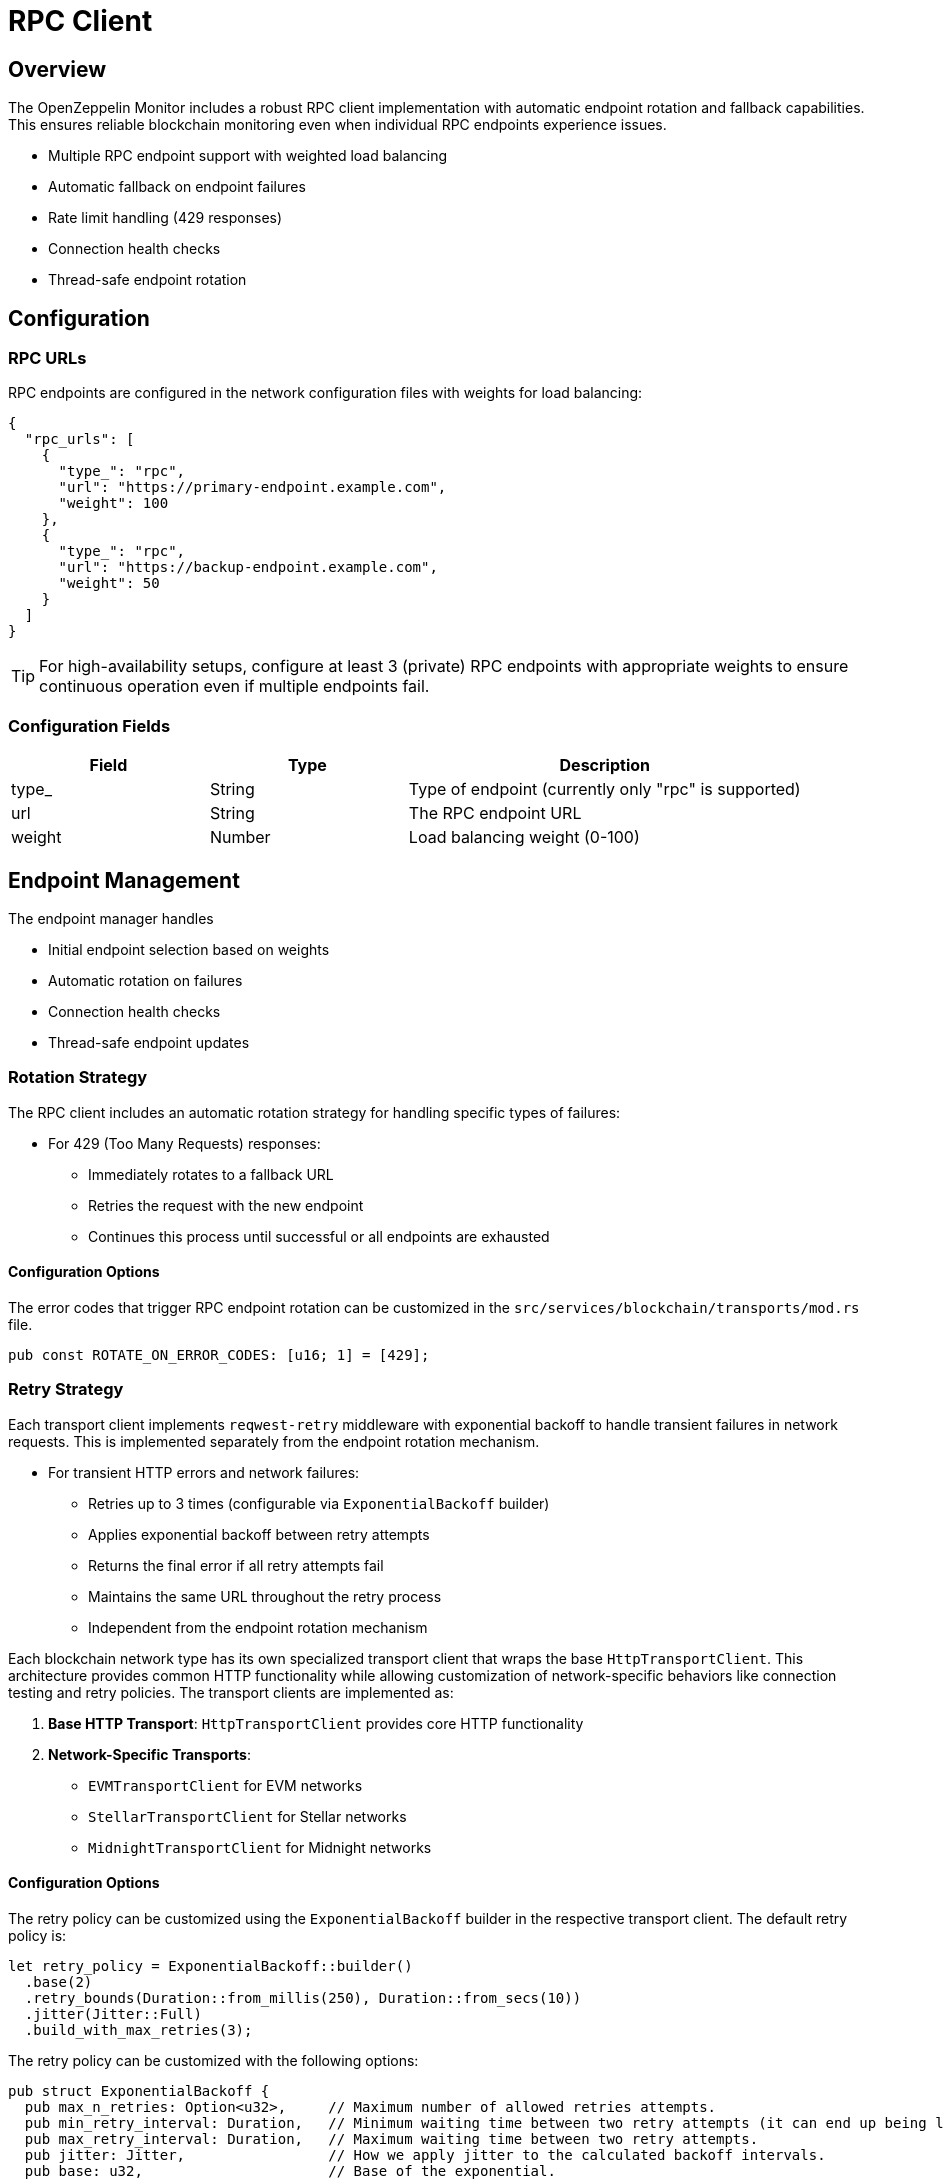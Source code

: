 = RPC Client
:description: Documentation for the RPC client implementation and endpoint management features.


== Overview

The OpenZeppelin Monitor includes a robust RPC client implementation with automatic endpoint rotation and fallback capabilities. This ensures reliable blockchain monitoring even when individual RPC endpoints experience issues.

* Multiple RPC endpoint support with weighted load balancing
* Automatic fallback on endpoint failures
* Rate limit handling (429 responses)
* Connection health checks
* Thread-safe endpoint rotation

== Configuration

=== RPC URLs

RPC endpoints are configured in the network configuration files with weights for load balancing:

[source,json]
----
{
  "rpc_urls": [
    {
      "type_": "rpc",
      "url": "https://primary-endpoint.example.com",
      "weight": 100
    },
    {
      "type_": "rpc",
      "url": "https://backup-endpoint.example.com",
      "weight": 50
    }
  ]
}
----

[TIP]
====
For high-availability setups, configure at least 3 (private) RPC endpoints with appropriate weights to ensure continuous operation even if multiple endpoints fail.
====

=== Configuration Fields

[cols="1,1,2"]
|===
|Field |Type |Description

|type_
|String
|Type of endpoint (currently only "rpc" is supported)

|url
|String
|The RPC endpoint URL

|weight
|Number
|Load balancing weight (0-100)
|===

== Endpoint Management

The endpoint manager handles

* Initial endpoint selection based on weights
* Automatic rotation on failures
* Connection health checks
* Thread-safe endpoint updates

=== Rotation Strategy

The RPC client includes an automatic rotation strategy for handling specific types of failures:

* For 429 (Too Many Requests) responses:
** Immediately rotates to a fallback URL
** Retries the request with the new endpoint
** Continues this process until successful or all endpoints are exhausted

==== Configuration Options

The error codes that trigger RPC endpoint rotation can be customized in the `src/services/blockchain/transports/mod.rs` file.

[source,rust]
----
pub const ROTATE_ON_ERROR_CODES: [u16; 1] = [429];
----

=== Retry Strategy

Each transport client implements `reqwest-retry` middleware with exponential backoff to handle transient failures in network requests. This is implemented separately from the endpoint rotation mechanism.

* For transient HTTP errors and network failures:
** Retries up to 3 times (configurable via `ExponentialBackoff` builder)
** Applies exponential backoff between retry attempts
** Returns the final error if all retry attempts fail
** Maintains the same URL throughout the retry process
** Independent from the endpoint rotation mechanism

Each blockchain network type has its own specialized transport client that wraps the base `HttpTransportClient`.
This architecture provides common HTTP functionality while allowing customization of network-specific behaviors like connection testing and retry policies.
The transport clients are implemented as:

1. *Base HTTP Transport*: `HttpTransportClient` provides core HTTP functionality
2. *Network-Specific Transports*:
   * `EVMTransportClient` for EVM networks
   * `StellarTransportClient` for Stellar networks
   * `MidnightTransportClient` for Midnight networks

==== Configuration Options

The retry policy can be customized using the `ExponentialBackoff` builder in the respective transport client. The default retry policy is:

[source,rust]
----
let retry_policy = ExponentialBackoff::builder()
  .base(2)
  .retry_bounds(Duration::from_millis(250), Duration::from_secs(10))
  .jitter(Jitter::Full)
  .build_with_max_retries(3);
----

The retry policy can be customized with the following options:

[source,rust]
----
pub struct ExponentialBackoff {
  pub max_n_retries: Option<u32>,     // Maximum number of allowed retries attempts.
  pub min_retry_interval: Duration,   // Minimum waiting time between two retry attempts (it can end up being lower when using full jitter).
  pub max_retry_interval: Duration,   // Maximum waiting time between two retry attempts.
  pub jitter: Jitter,                 // How we apply jitter to the calculated backoff intervals.
  pub base: u32,                      // Base of the exponential.
}
----

The retry mechanism is implemented at the transport level using a dual-client approach:

1. A base `reqwest` HTTP client is created with optimized configurations:
   * Connection pool settings for efficient resource usage
   * Configurable timeouts for request and connection handling
   * Shared across all transport operations

2. A cloned instance of this client is enhanced with middleware:
   * Wrapped with `reqwest_middleware` for retry capabilities
   * Configured with exponential backoff and jitter
   * Handles automatic retry logic for failed requests

This architecture ensures:

1. Direct requests (like health checks) use the base client for minimal overhead
2. RPC calls benefit from the middleware's retry capabilities
3. Both clients maintain efficiency by sharing the same connection pool


Each transport client may define its own retry policy:

[source,rust]
----

// src/services/transports/http.rs
pub struct HttpTransportClient {
  pub client: Arc<RwLock<Client>>,
  endpoint_manager: EndpointManager,
  test_connection_payload: Option<String>,
}

// Example of client creation with retry mechanism
let http_client = reqwest::ClientBuilder::new()
  .pool_idle_timeout(Duration::from_secs(90))
  .pool_max_idle_per_host(32)
  .timeout(Duration::from_secs(30))
  .connect_timeout(Duration::from_secs(20))
  .build()?;

// Create middleware client with retry policy
let client = ClientBuilder::new(cloned_http_client)
  .with(RetryTransientMiddleware::new_with_policy_and_strategy(
    retry_policy,
    RetryTransient,
  ))
  .build();

// src/services/transports/evm/http.rs
pub struct EVMTransportClient {
  http_client: HttpTransportClient,
}

// override with a custom retry policy and strategy
pub async fn new(network: &Network) -> Result<Self, anyhow::Error> {
  let test_connection_payload = Some(r#"{"id":1,"jsonrpc":"2.0","method":"net_version","params":[]}"#.to_string());
  let http_client = HttpTransportClient::new(network, test_connection_payload).await?;
  http_client.set_retry_policy(
    ExponentialBackoff::builder().build_with_total_retry_duration(Duration::from_secs(10)),
    Some(DefaultRetryableStrategy),
  )?;
  Ok(Self { http_client })
}
----

=== Implementation Details
This retry and rotation strategies ensure optimal handling of different types of failures while maintaining service availability.

[mermaid,width=100%]
....
sequenceDiagram
    participant M as Monitor
    participant EM as Endpoint Manager
    participant P as Primary RPC
    participant F as Fallback RPC

    rect rgb(240, 240, 240)
        Note over M,F: Case 1: Rate Limit (429)
        M->>EM: Send Request
        EM->>P: Try Primary
        P-->>EM: 429 Response
        EM->>EM: Rotate URL
        EM->>F: Try Fallback
        F-->>EM: Success
        EM-->>M: Return Response
    end

    rect rgb(240, 240, 240)
        Note over M,F: Case 2: Other Errors
        M->>EM: Send Request
        EM->>P: Try Primary
        P-->>EM: Error Response
        Note over EM: Wait with backoff
        EM->>P: Retry #1
        P-->>EM: Error Response
        Note over EM: Wait with backoff
        EM->>P: Retry #N
        P-->>EM: Success
        EM-->>M: Return Response
    end
....

== List of RPC Calls

Below is a list of RPC calls made by the monitor for each network type for each iteration of the cron schedule.
As the number of blocks being processed increases, the number of RPC calls grows, potentially leading to rate limiting issues or increased costs if not properly managed.

[mermaid,width=100%]
....
graph TD
    subgraph Common Operations
        A[Main] --> D[Process New Blocks]
    end

    subgraph EVM Network Calls
        B[Network Init] -->|net_version| D
        D -->|eth_blockNumber| E[For every block in range]
        E -->|eth_getBlockByNumber| G1[Process Block]
        G1 -->|For every transaction| J[Get Transaction Receipt]
        J -->|eth_getTransactionReceipt| I[Complete]
    end

    subgraph Stellar Network Calls
        C[Network Init] -->|getNetwork| D
        D -->|getLatestLedger| F[In batches of 200 blocks]
        F -->|getLedgers| G2[Process Block]
        G2 -->|For each monitored contract without ABI| M[Fetch Contract Spec]
        M -->|getLedgerEntries| N[Get WASM Hash]
        N -->|getLedgerEntries| O[Get WASM Code]
        O --> G2
        G2 -->|In batches of 200| P[Fetch Block Data]
        P -->|getTransactions| L1[Get Transactions]
        P -->|getEvents| L2[Get Events]
        L1 --> Q[Complete]
        L2 --> Q
    end
....

*EVM*

* RPC Client initialization (per active network): `net_version`
* Fetching the latest block number (per cron iteration): `eth_blockNumber`
* Fetching block data (per block): `eth_getBlockByNumber`
* Fetching transaction receipt (per transaction in block): `eth_getTransactionReceipt`

*Stellar*

* RPC Client initialization (per active network): `getNetwork`
* Fetching the latest ledger (per cron iteration): `getLatestLedger`
* Fetching ledger data (batched up to 200 in a single request): `getLedgers`
* During block filtering, for each monitored contract without an ABI in config:
** Fetching contract instance data: `getLedgerEntries`
** Fetching contract WASM code: `getLedgerEntries`
* Fetching transactions (batched up to 200 in a single request): `getTransactions`
* Fetching events (batched up to 200 in a single request): `getEvents`

*Midnight*

* RPC Client initialization (per active network): `system_chain`
* Fetching the latest block number (per cron iteration): `chain_getHeader`
* Fetching block data (per block): `chain_getBlockHash` and `midnight_jsonBlock`
* Fetching transaction receipt (per transaction in block): ``


== Best Practices

* Configure multiple private endpoints with appropriate weights
* Use geographically distributed endpoints when possible
* Monitor endpoint health and adjust weights as needed
* Set appropriate retry policies based on network characteristics


== Troubleshooting

=== Common Issues

* *429 Too Many Requests*: Increase the number of fallback URLs, adjust weights or reduce monitoring frequency
* *Connection Timeouts*: Check endpoint health and network connectivity
* *Invalid Responses*: Verify endpoint compatibility with your network type

=== Logging

Enable debug logging for detailed transport information:

[source,bash]
----
RUST_LOG=debug
----

This will show:

* Endpoint rotations
* Connection attempts
* Request/response details
